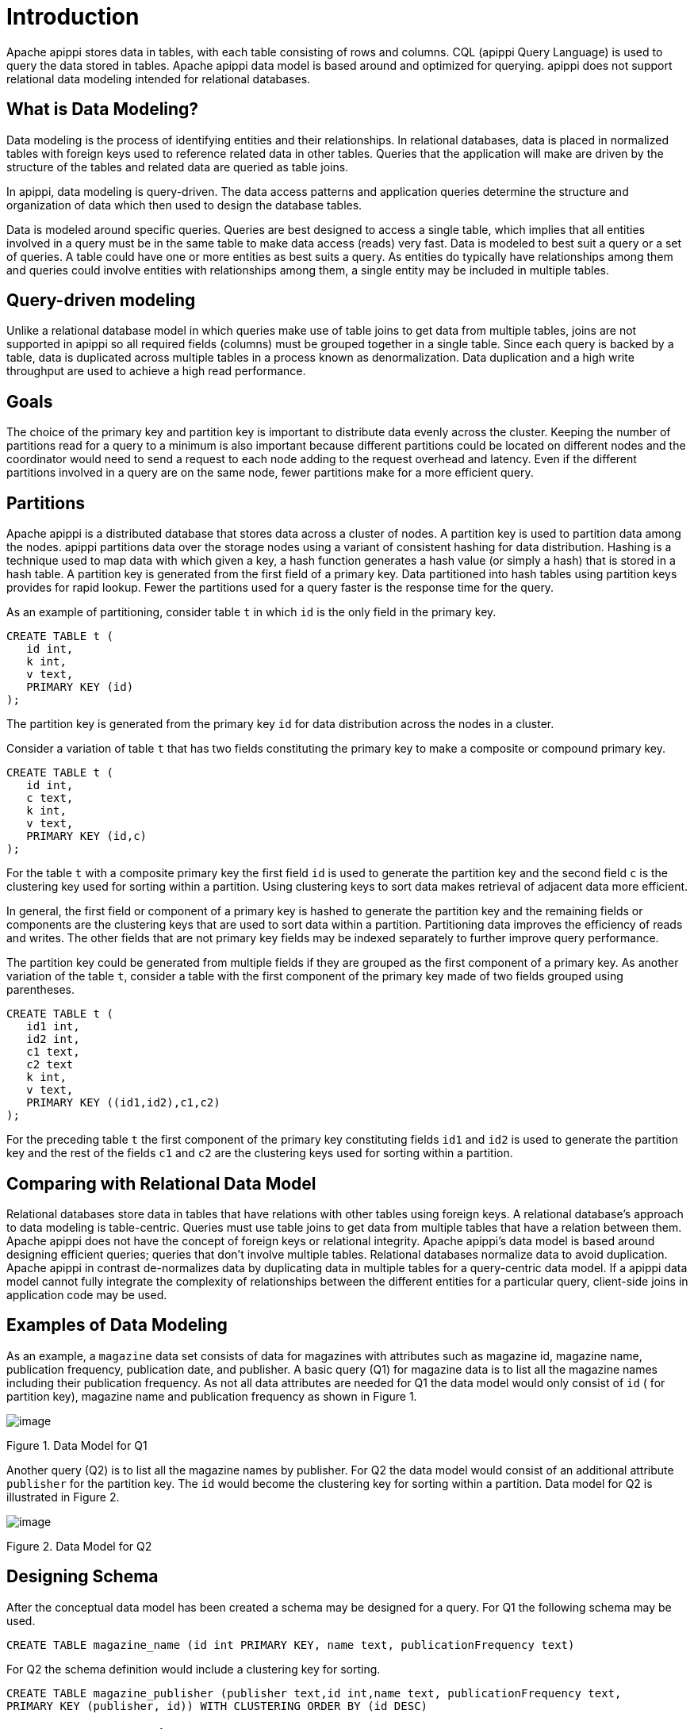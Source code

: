 = Introduction

Apache apippi stores data in tables, with each table consisting of
rows and columns. CQL (apippi Query Language) is used to query the
data stored in tables. Apache apippi data model is based around and
optimized for querying. apippi does not support relational data
modeling intended for relational databases.

== What is Data Modeling?

Data modeling is the process of identifying entities and their
relationships. In relational databases, data is placed in normalized
tables with foreign keys used to reference related data in other tables.
Queries that the application will make are driven by the structure of
the tables and related data are queried as table joins.

In apippi, data modeling is query-driven. The data access patterns
and application queries determine the structure and organization of data
which then used to design the database tables.

Data is modeled around specific queries. Queries are best designed to
access a single table, which implies that all entities involved in a
query must be in the same table to make data access (reads) very fast.
Data is modeled to best suit a query or a set of queries. A table could
have one or more entities as best suits a query. As entities do
typically have relationships among them and queries could involve
entities with relationships among them, a single entity may be included
in multiple tables.

== Query-driven modeling

Unlike a relational database model in which queries make use of table
joins to get data from multiple tables, joins are not supported in
apippi so all required fields (columns) must be grouped together in a
single table. Since each query is backed by a table, data is duplicated
across multiple tables in a process known as denormalization. Data
duplication and a high write throughput are used to achieve a high read
performance.

== Goals

The choice of the primary key and partition key is important to
distribute data evenly across the cluster. Keeping the number of
partitions read for a query to a minimum is also important because
different partitions could be located on different nodes and the
coordinator would need to send a request to each node adding to the
request overhead and latency. Even if the different partitions involved
in a query are on the same node, fewer partitions make for a more
efficient query.

== Partitions

Apache apippi is a distributed database that stores data across a
cluster of nodes. A partition key is used to partition data among the
nodes. apippi partitions data over the storage nodes using a variant
of consistent hashing for data distribution. Hashing is a technique used
to map data with which given a key, a hash function generates a hash
value (or simply a hash) that is stored in a hash table. A partition key
is generated from the first field of a primary key. Data partitioned
into hash tables using partition keys provides for rapid lookup. Fewer
the partitions used for a query faster is the response time for the
query.

As an example of partitioning, consider table `t` in which `id` is the
only field in the primary key.

....
CREATE TABLE t (
   id int,
   k int,
   v text,
   PRIMARY KEY (id)
);
....

The partition key is generated from the primary key `id` for data
distribution across the nodes in a cluster.

Consider a variation of table `t` that has two fields constituting the
primary key to make a composite or compound primary key.

....
CREATE TABLE t (
   id int,
   c text,
   k int,
   v text,
   PRIMARY KEY (id,c)
);
....

For the table `t` with a composite primary key the first field `id` is
used to generate the partition key and the second field `c` is the
clustering key used for sorting within a partition. Using clustering
keys to sort data makes retrieval of adjacent data more efficient.

In general, the first field or component of a primary key is hashed to
generate the partition key and the remaining fields or components are
the clustering keys that are used to sort data within a partition.
Partitioning data improves the efficiency of reads and writes. The other
fields that are not primary key fields may be indexed separately to
further improve query performance.

The partition key could be generated from multiple fields if they are
grouped as the first component of a primary key. As another variation of
the table `t`, consider a table with the first component of the primary
key made of two fields grouped using parentheses.

....
CREATE TABLE t (
   id1 int,
   id2 int,
   c1 text,
   c2 text
   k int,
   v text,
   PRIMARY KEY ((id1,id2),c1,c2)
);
....

For the preceding table `t` the first component of the primary key
constituting fields `id1` and `id2` is used to generate the partition
key and the rest of the fields `c1` and `c2` are the clustering keys
used for sorting within a partition.

== Comparing with Relational Data Model

Relational databases store data in tables that have relations with other
tables using foreign keys. A relational database’s approach to data
modeling is table-centric. Queries must use table joins to get data from
multiple tables that have a relation between them. Apache apippi does
not have the concept of foreign keys or relational integrity. Apache
apippi’s data model is based around designing efficient queries;
queries that don’t involve multiple tables. Relational databases
normalize data to avoid duplication. Apache apippi in contrast
de-normalizes data by duplicating data in multiple tables for a
query-centric data model. If a apippi data model cannot fully
integrate the complexity of relationships between the different entities
for a particular query, client-side joins in application code may be
used.

== Examples of Data Modeling

As an example, a `magazine` data set consists of data for magazines with
attributes such as magazine id, magazine name, publication frequency,
publication date, and publisher. A basic query (Q1) for magazine data is
to list all the magazine names including their publication frequency. As
not all data attributes are needed for Q1 the data model would only
consist of `id` ( for partition key), magazine name and publication
frequency as shown in Figure 1.

image::Figure_1_data_model.jpg[image]

Figure 1. Data Model for Q1

Another query (Q2) is to list all the magazine names by publisher. For
Q2 the data model would consist of an additional attribute `publisher`
for the partition key. The `id` would become the clustering key for
sorting within a partition. Data model for Q2 is illustrated in Figure
2.

image::Figure_2_data_model.jpg[image]

Figure 2. Data Model for Q2

== Designing Schema

After the conceptual data model has been created a schema may be
designed for a query. For Q1 the following schema may be used.

....
CREATE TABLE magazine_name (id int PRIMARY KEY, name text, publicationFrequency text)
....

For Q2 the schema definition would include a clustering key for sorting.

....
CREATE TABLE magazine_publisher (publisher text,id int,name text, publicationFrequency text,  
PRIMARY KEY (publisher, id)) WITH CLUSTERING ORDER BY (id DESC)
....

== Data Model Analysis

The data model is a conceptual model that must be analyzed and optimized
based on storage, capacity, redundancy and consistency. A data model may
need to be modified as a result of the analysis. Considerations or
limitations that are used in data model analysis include:

* Partition Size
* Data Redundancy
* Disk space
* Lightweight Transactions (LWT)

The two measures of partition size are the number of values in a
partition and partition size on disk. Though requirements for these
measures may vary based on the application a general guideline is to
keep number of values per partition to below 100,000 and disk space per
partition to below 100MB.

Data redundancies as duplicate data in tables and multiple partition
replicates are to be expected in the design of a data model , but
nevertheless should be kept in consideration as a parameter to keep to
the minimum. LWT transactions (compare-and-set, conditional update)
could affect performance and queries using LWT should be kept to the
minimum.

== Using Materialized Views

[WARNING]
.Warning
====
Materialized views (MVs) are experimental in the latest (4.0) release.
====
Materialized views (MVs) could be used to implement multiple queries
for a single table. A materialized view is a table built from data from
another table, the base table, with new primary key and new properties.
Changes to the base table data automatically add and update data in a
MV. Different queries may be implemented using a materialized view as an
MV's primary key differs from the base table. Queries are optimized by
the primary key definition.
